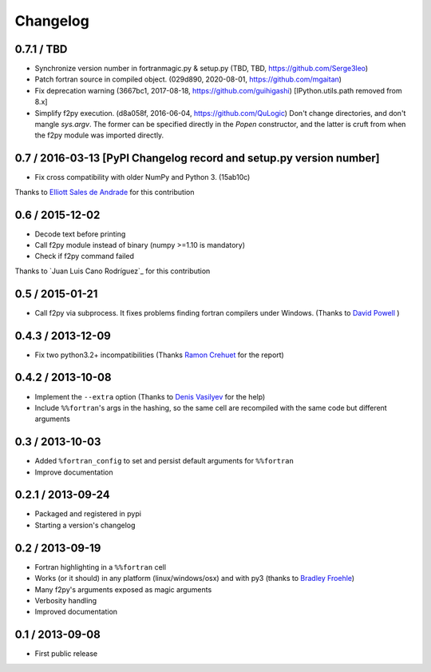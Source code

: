 
Changelog
=========

0.7.1 / TBD
-----------

- Synchronize version number in fortranmagic.py & setup.py (TBD, TBD, https://github.com/Serge3leo)

- Patch fortran source in compiled object. (029d890, 2020-08-01, https://github.com/mgaitan)

- Fix deprecation warning (3667bc1, 2017-08-18, https://github.com/guihigashi)
  [IPython.utils.path removed from 8.x] 

- Simplify f2py execution. (d8a058f, 2016-06-04, https://github.com/QuLogic)
  Don't change directories, and don't mangle `sys.argv`. The former can be
  specified directly in the `Popen` constructor, and the latter is cruft
  from when the f2py module was imported directly.


0.7 / 2016-03-13 [PyPI Changelog record and setup.py version number]
----------------

- Fix cross compatibility with older NumPy and Python 3. (15ab10c)

Thanks to `Elliott Sales de Andrade`_ for this contribution

.. _Elliott Sales de Andrade: https://github.com/QuLogic


0.6 / 2015-12-02
----------------

- Decode text before printing
- Call f2py module instead of binary (numpy >=1.10 is mandatory)
- Check if f2py command failed

Thanks to `Juan Luis Cano Rodríguez`_ for this contribution

.. _Juan Luis Cano Rodriguez: https://github.com/Juanlu001


0.5 / 2015-01-21
----------------

- Call f2py via subprocess. It fixes problems finding fortran compilers under Windows. (Thanks to `David Powell`_ )

.. _David Powell: https://github.com/DavidPowell

0.4.3 / 2013-12-09
-------------------

- Fix two python3.2+ incompatibilities (Thanks `Ramon Crehuet`_ for the report)

.. _Ramon Crehuet: https://github.com/rcrehuet

0.4.2 / 2013-10-08
------------------

- Implement the ``--extra`` option (Thanks to `Denis Vasilyev`_ for the help)
- Include ``%%fortran``'s args in the hashing, so the same cell are
  recompiled with the same code but different arguments

.. _Denis Vasilyev: https://github.com/Vutshi

0.3 / 2013-10-03
------------------

- Added ``%fortran_config`` to set and persist default arguments
  for ``%%fortran``
- Improve documentation

0.2.1 / 2013-09-24
------------------

- Packaged and registered in pypi
- Starting a version's changelog

0.2 / 2013-09-19
----------------

- Fortran highlighting in a ``%%fortran`` cell
- Works (or it should) in any platform (linux/windows/osx)
  and with py3 (thanks to `Bradley Froehle`_)
- Many f2py's arguments exposed as magic arguments
- Verbosity handling
- Improved documentation

.. _Bradley Froehle: https://github.com/bfroehle

0.1 / 2013-09-08
----------------

- First public release